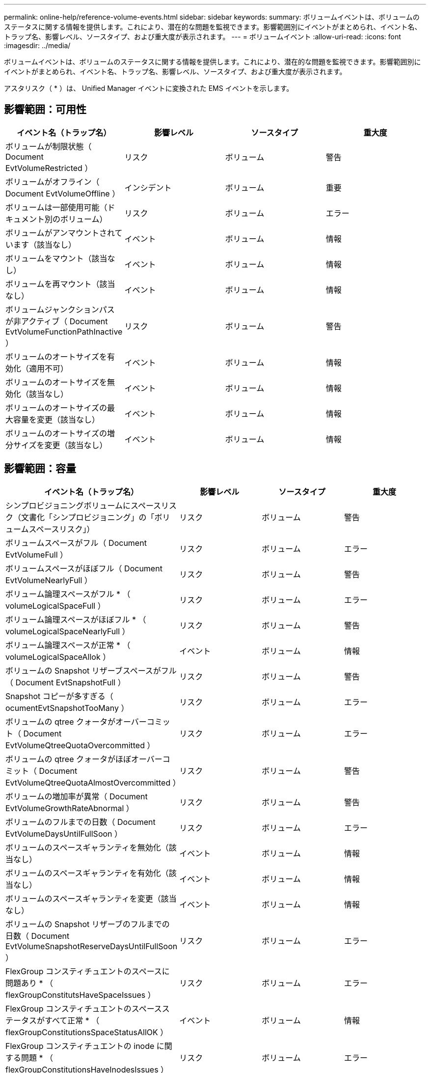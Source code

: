 ---
permalink: online-help/reference-volume-events.html 
sidebar: sidebar 
keywords:  
summary: ボリュームイベントは、ボリュームのステータスに関する情報を提供します。これにより、潜在的な問題を監視できます。影響範囲別にイベントがまとめられ、イベント名、トラップ名、影響レベル、ソースタイプ、および重大度が表示されます。 
---
= ボリュームイベント
:allow-uri-read: 
:icons: font
:imagesdir: ../media/


[role="lead"]
ボリュームイベントは、ボリュームのステータスに関する情報を提供します。これにより、潜在的な問題を監視できます。影響範囲別にイベントがまとめられ、イベント名、トラップ名、影響レベル、ソースタイプ、および重大度が表示されます。

アスタリスク（ * ）は、 Unified Manager イベントに変換された EMS イベントを示します。



== 影響範囲：可用性

|===
| イベント名（トラップ名） | 影響レベル | ソースタイプ | 重大度 


 a| 
ボリュームが制限状態（ Document EvtVolumeRestricted ）
 a| 
リスク
 a| 
ボリューム
 a| 
警告



 a| 
ボリュームがオフライン（ Document EvtVolumeOffline ）
 a| 
インシデント
 a| 
ボリューム
 a| 
重要



 a| 
ボリュームは一部使用可能（ドキュメント別のボリューム）
 a| 
リスク
 a| 
ボリューム
 a| 
エラー



 a| 
ボリュームがアンマウントされています（該当なし）
 a| 
イベント
 a| 
ボリューム
 a| 
情報



 a| 
ボリュームをマウント（該当なし）
 a| 
イベント
 a| 
ボリューム
 a| 
情報



 a| 
ボリュームを再マウント（該当なし）
 a| 
イベント
 a| 
ボリューム
 a| 
情報



 a| 
ボリュームジャンクションパスが非アクティブ（ Document EvtVolumeFunctionPathInactive ）
 a| 
リスク
 a| 
ボリューム
 a| 
警告



 a| 
ボリュームのオートサイズを有効化（適用不可）
 a| 
イベント
 a| 
ボリューム
 a| 
情報



 a| 
ボリュームのオートサイズを無効化（該当なし）
 a| 
イベント
 a| 
ボリューム
 a| 
情報



 a| 
ボリュームのオートサイズの最大容量を変更（該当なし）
 a| 
イベント
 a| 
ボリューム
 a| 
情報



 a| 
ボリュームのオートサイズの増分サイズを変更（該当なし）
 a| 
イベント
 a| 
ボリューム
 a| 
情報

|===


== 影響範囲：容量

|===
| イベント名（トラップ名） | 影響レベル | ソースタイプ | 重大度 


 a| 
シンプロビジョニングボリュームにスペースリスク（文書化「シンプロビジョニング」の「ボリュームスペースリスク」）
 a| 
リスク
 a| 
ボリューム
 a| 
警告



 a| 
ボリュームスペースがフル（ Document EvtVolumeFull ）
 a| 
リスク
 a| 
ボリューム
 a| 
エラー



 a| 
ボリュームスペースがほぼフル（ Document EvtVolumeNearlyFull ）
 a| 
リスク
 a| 
ボリューム
 a| 
警告



 a| 
ボリューム論理スペースがフル * （ volumeLogicalSpaceFull ）
 a| 
リスク
 a| 
ボリューム
 a| 
エラー



 a| 
ボリューム論理スペースがほぼフル * （ volumeLogicalSpaceNearlyFull ）
 a| 
リスク
 a| 
ボリューム
 a| 
警告



 a| 
ボリューム論理スペースが正常 * （ volumeLogicalSpaceAllok ）
 a| 
イベント
 a| 
ボリューム
 a| 
情報



 a| 
ボリュームの Snapshot リザーブスペースがフル（ Document EvtSnapshotFull ）
 a| 
リスク
 a| 
ボリューム
 a| 
警告



 a| 
Snapshot コピーが多すぎる（ ocumentEvtSnapshotTooMany ）
 a| 
リスク
 a| 
ボリューム
 a| 
エラー



 a| 
ボリュームの qtree クォータがオーバーコミット（ Document EvtVolumeQtreeQuotaOvercommitted ）
 a| 
リスク
 a| 
ボリューム
 a| 
エラー



 a| 
ボリュームの qtree クォータがほぼオーバーコミット（ Document EvtVolumeQtreeQuotaAlmostOvercommitted ）
 a| 
リスク
 a| 
ボリューム
 a| 
警告



 a| 
ボリュームの増加率が異常（ Document EvtVolumeGrowthRateAbnormal ）
 a| 
リスク
 a| 
ボリューム
 a| 
警告



 a| 
ボリュームのフルまでの日数（ Document EvtVolumeDaysUntilFullSoon ）
 a| 
リスク
 a| 
ボリューム
 a| 
エラー



 a| 
ボリュームのスペースギャランティを無効化（該当なし）
 a| 
イベント
 a| 
ボリューム
 a| 
情報



 a| 
ボリュームのスペースギャランティを有効化（該当なし）
 a| 
イベント
 a| 
ボリューム
 a| 
情報



 a| 
ボリュームのスペースギャランティを変更（該当なし）
 a| 
イベント
 a| 
ボリューム
 a| 
情報



 a| 
ボリュームの Snapshot リザーブのフルまでの日数（ Document EvtVolumeSnapshotReserveDaysUntilFullSoon ）
 a| 
リスク
 a| 
ボリューム
 a| 
エラー



 a| 
FlexGroup コンスティチュエントのスペースに問題あり * （ flexGroupConstitutsHaveSpaceIssues ）
 a| 
リスク
 a| 
ボリューム
 a| 
エラー



 a| 
FlexGroup コンスティチュエントのスペースステータスがすべて正常 * （ flexGroupConstitutionsSpaceStatusAllOK ）
 a| 
イベント
 a| 
ボリューム
 a| 
情報



 a| 
FlexGroup コンスティチュエントの inode に関する問題 * （ flexGroupConstitutionsHaveInodesIssues ）
 a| 
リスク
 a| 
ボリューム
 a| 
エラー



 a| 
FlexGroup コンスティチュエント inode ステータスすべて OK * （ flexGroupConstitutionsInodesStatusAllOK ）
 a| 
イベント
 a| 
ボリューム
 a| 
情報



 a| 
WAFL ボリュームのオートサイズが失敗 * （ waflVolAutoSizeFail ）
 a| 
リスク
 a| 
ボリューム
 a| 
エラー



 a| 
WAFL ボリュームのオートサイズ完了*（waflVolAutoSizeDone）
 a| 
イベント
 a| 
ボリューム
 a| 
情報

|===


== 影響範囲：構成

|===
| イベント名（トラップ名） | 影響レベル | ソースタイプ | 重大度 


 a| 
ボリュームの名前を変更（該当なし）
 a| 
イベント
 a| 
ボリューム
 a| 
情報



 a| 
ボリュームを検出（該当なし）
 a| 
イベント
 a| 
ボリューム
 a| 
情報



 a| 
ボリュームが削除されました（該当なし）
 a| 
イベント
 a| 
ボリューム
 a| 
情報

|===


== 影響範囲：パフォーマンス

|===
| イベント名（トラップ名） | 影響レベル | ソースタイプ | 重大度 


 a| 
QoS ボリューム最大 IOPS の警告しきい値を超過（ドキュメントの QosVolumeMaxIopsWarning ）
 a| 
リスク
 a| 
ボリューム
 a| 
警告



 a| 
QoS ボリューム最大 MBps の警告しきい値を超過（ドキュメントの QosVolumeMaxMbpsWarning ）
 a| 
リスク
 a| 
ボリューム
 a| 
警告



 a| 
QoS ボリューム最大 IOPS/TB の警告しきい値を超過（ドキュメントの QosVolumeMaxIopsPerTbWarning ）
 a| 
リスク
 a| 
ボリューム
 a| 
警告



 a| 
パフォーマンスサービスレベルポリシーに定義されたワークロードのボリュームレイテンシしきい値を超過（ドキュメントのコンフォーマル遅延警告）
 a| 
リスク
 a| 
ボリューム
 a| 
警告



 a| 
ボリューム IOPS の重大しきい値を超過（ドキュメントボリューム IopsIncident ）
 a| 
インシデント
 a| 
ボリューム
 a| 
重要



 a| 
ボリューム IOPS の警告しきい値を超過（ドキュメントボリュームの IopsWarning ）
 a| 
リスク
 a| 
ボリューム
 a| 
警告



 a| 
ボリューム MBps の重大しきい値を超過（ドキュメントボリュームの MbpsIncident ）
 a| 
インシデント
 a| 
ボリューム
 a| 
重要



 a| 
ボリューム MBps の警告しきい値を超過（ドキュメントボリュームの警告）
 a| 
リスク
 a| 
ボリューム
 a| 
警告



 a| 
ボリュームレイテンシミリ秒 / 処理の重大しきい値を超過（ドキュメントボリュームレイテンシインシデント）
 a| 
インシデント
 a| 
ボリューム
 a| 
重要



 a| 
ボリュームレイテンシミリ秒 / 処理の警告しきい値を超過（ドキュメントボリュームレイテンシ警告）
 a| 
リスク
 a| 
ボリューム
 a| 
警告



 a| 
ボリュームキャッシュミス率の重大しきい値を超過（ドキュメント VolumeCacheMissRatioIncident ）
 a| 
インシデント
 a| 
ボリューム
 a| 
重要



 a| 
ボリュームキャッシュミス率の警告しきい値を超過（ドキュメント VolumeCacheMissRatioWarning ）
 a| 
リスク
 a| 
ボリューム
 a| 
警告



 a| 
ボリュームレイテンシ / IOPS の重大しきい値を超過（ドキュメントボリュームレイテンシ / IOPS の重大しきい値を超過）
 a| 
インシデント
 a| 
ボリューム
 a| 
重要



 a| 
ボリュームレイテンシ / IOPS の警告しきい値を超過（ドキュメントボリュームレイテンシ / IOPS の警告）
 a| 
リスク
 a| 
ボリューム
 a| 
警告



 a| 
ボリュームレイテンシ / MBps の重大しきい値を超過（ドキュメントボリュームレイテンシ MbpsIncident ）
 a| 
インシデント
 a| 
ボリューム
 a| 
重要



 a| 
ボリュームレイテンシ / MBps の警告しきい値を超過（ドキュメントボリュームレイテンシ MbpsWarning ）
 a| 
リスク
 a| 
ボリューム
 a| 
警告



 a| 
ボリュームレイテンシ / アグリゲートの使用済みパフォーマンス容量の重大しきい値を超過（ ocVolumeLatencyAggregatePerfCapacityUsedIncident ）
 a| 
インシデント
 a| 
ボリューム
 a| 
重要



 a| 
ボリュームレイテンシ / アグリゲートの使用済みパフォーマンス容量の警告しきい値を超過（ ocVolumeLatencyAggregatePerfCapacityUsedWarning ）
 a| 
リスク
 a| 
ボリューム
 a| 
警告



 a| 
ボリュームレイテンシ / アグリゲート利用率の重大しきい値を超過（ ocVolumeLatencyAggregateUtilizationIncident ）
 a| 
インシデント
 a| 
ボリューム
 a| 
重要



 a| 
ボリュームレイテンシ / アグリゲート利用率の警告しきい値を超過（ Document VolumeLatencyAggregateUtilizationWarning ）
 a| 
リスク
 a| 
ボリューム
 a| 
警告



 a| 
ボリュームレイテンシ / ノードの使用済みパフォーマンス容量の重大しきい値を超過（文書 VolumeLatencyNodePerfCapacityUsedIncident ）
 a| 
インシデント
 a| 
ボリューム
 a| 
重要



 a| 
ボリュームレイテンシ / ノードの使用済みパフォーマンス容量の警告しきい値を超過（ ocVolumeLatencyNodePerfCapacityUsedWarning ）
 a| 
リスク
 a| 
ボリューム
 a| 
警告



 a| 
ボリュームレイテンシ / ノードの使用済みパフォーマンス容量 - テイクオーバーの重大しきい値を超過（文書 VolumeLatencyAggregatePerfCapacityUsedTakeoverIncident ）
 a| 
インシデント
 a| 
ボリューム
 a| 
重要



 a| 
ボリュームレイテンシ / ノードの使用済みパフォーマンス容量 - テイクオーバーの警告しきい値を超過（文書 VolumeLatencyAggregatePerfCapacityUsedTakeoverWarning ）
 a| 
リスク
 a| 
ボリューム
 a| 
警告



 a| 
ボリュームレイテンシ / ノード利用率の重大しきい値を超過（ドキュメント VolumeLatencyNodeUtilizationIncident ）
 a| 
インシデント
 a| 
ボリューム
 a| 
重要



 a| 
ボリュームレイテンシ / ノード利用率の警告しきい値を超過（ ocVolumeLatencyNodeUtilizationWarning ）
 a| 
リスク
 a| 
ボリューム
 a| 
警告

|===